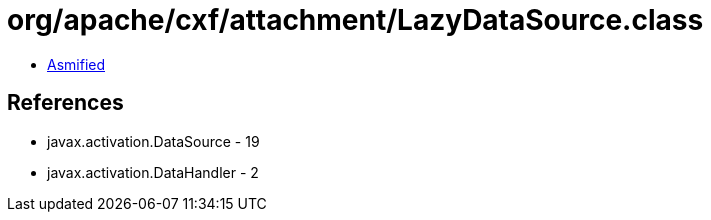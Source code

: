 = org/apache/cxf/attachment/LazyDataSource.class

 - link:LazyDataSource-asmified.java[Asmified]

== References

 - javax.activation.DataSource - 19
 - javax.activation.DataHandler - 2
